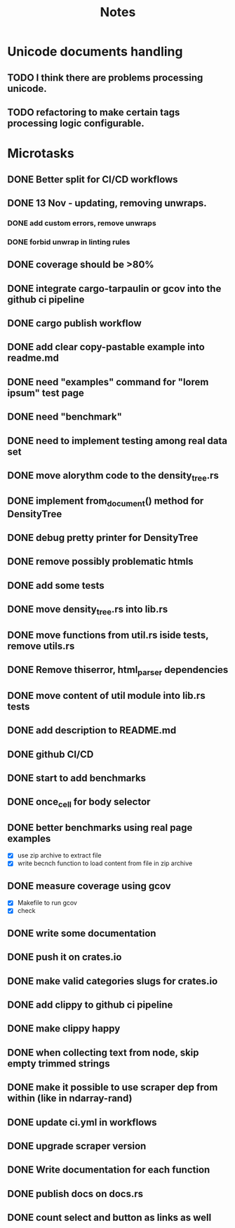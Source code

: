 #+title: Notes

* Unicode documents handling
** TODO I think there are problems processing unicode.
** TODO refactoring to make certain tags processing logic configurable.

* Microtasks
** DONE Better split for CI/CD workflows
** DONE 13 Nov - updating, removing unwraps.
*** DONE add custom errors, remove unwraps
*** DONE forbid unwrap in linting rules
** DONE coverage should be >80%
** DONE integrate cargo-tarpaulin or gcov into the github ci pipeline
** DONE cargo publish workflow
** DONE add clear copy-pastable example into readme.md
** DONE need "examples" command for "lorem ipsum" test page
** DONE need "benchmark"
** DONE need to implement testing among real data set
** DONE move alorythm code to the density_tree.rs
** DONE implement from_document() method for DensityTree
** DONE debug pretty printer for DensityTree
** DONE remove possibly problematic htmls
** DONE add some tests
** DONE move density_tree.rs into lib.rs
** DONE move functions from util.rs iside tests, remove utils.rs
** DONE Remove thiserror, html_parser dependencies
** DONE move content of util module into lib.rs tests
** DONE add description to README.md
** DONE github CI/CD
** DONE start to add benchmarks
** DONE once_cell for body selector
** DONE better benchmarks using real page examples
- [X] use zip archive to extract file
- [X] write becnch function to load content from file in zip archive
** DONE measure coverage using gcov
- [X] Makefile to run gcov
- [X] check
** DONE write some documentation
** DONE push it on crates.io
** DONE make valid categories slugs for crates.io
** DONE add clippy to github ci pipeline
** DONE make clippy happy
** DONE when collecting text from node, skip empty trimmed strings
** DONE make it possible to use scraper dep from within (like in ndarray-rand)
** DONE update ci.yml in workflows
** DONE upgrade scraper version
** DONE Write documentation for each function
** DONE publish docs on docs.rs
** DONE count select and button as links as well
